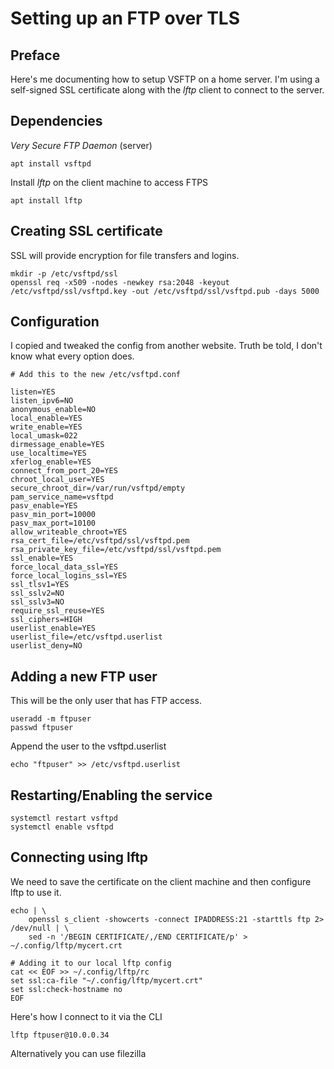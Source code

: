 * Setting up an FTP over TLS
** Preface
Here's me documenting how to setup VSFTP on a home server.
I'm using a self-signed SSL certificate along with the /lftp/ client to connect to the server.

** Dependencies
/Very Secure FTP Daemon/ (server)
#+begin_src
apt install vsftpd
#+end_src

Install /lftp/ on the client machine to access FTPS

#+begin_src
apt install lftp
#+end_src

** Creating SSL certificate
SSL will provide encryption for file transfers and logins.

#+begin_src
mkdir -p /etc/vsftpd/ssl
openssl req -x509 -nodes -newkey rsa:2048 -keyout /etc/vsftpd/ssl/vsftpd.key -out /etc/vsftpd/ssl/vsftpd.pub -days 5000
#+end_src

** Configuration
I copied and tweaked the config from another website.
Truth be told, I don't know what every option does.

#+begin_src
# Add this to the new /etc/vsftpd.conf

listen=YES
listen_ipv6=NO
anonymous_enable=NO
local_enable=YES
write_enable=YES
local_umask=022
dirmessage_enable=YES
use_localtime=YES
xferlog_enable=YES
connect_from_port_20=YES
chroot_local_user=YES
secure_chroot_dir=/var/run/vsftpd/empty
pam_service_name=vsftpd
pasv_enable=YES
pasv_min_port=10000
pasv_max_port=10100
allow_writeable_chroot=YES
rsa_cert_file=/etc/vsftpd/ssl/vsftpd.pem
rsa_private_key_file=/etc/vsftpd/ssl/vsftpd.pem
ssl_enable=YES
force_local_data_ssl=YES
force_local_logins_ssl=YES
ssl_tlsv1=YES
ssl_sslv2=NO
ssl_sslv3=NO
require_ssl_reuse=YES
ssl_ciphers=HIGH
userlist_enable=YES
userlist_file=/etc/vsftpd.userlist
userlist_deny=NO
#+end_src

** Adding a new FTP user
This will be the only user that has FTP access.
#+begin_src
useradd -m ftpuser
passwd ftpuser
#+end_src

Append the user to the vsftpd.userlist

#+begin_src
echo "ftpuser" >> /etc/vsftpd.userlist
#+end_src

** Restarting/Enabling the service


#+begin_src
systemctl restart vsftpd
systemctl enable vsftpd
#+end_src

** Connecting using lftp 
We need to save the certificate on the client machine and then configure lftp to use it.
#+begin_src
echo | \
	openssl s_client -showcerts -connect IPADDRESS:21 -starttls ftp 2> /dev/null | \
	sed -n '/BEGIN CERTIFICATE/,/END CERTIFICATE/p' > ~/.config/lftp/mycert.crt

# Adding it to our local lftp config
cat << EOF >> ~/.config/lftp/rc
set ssl:ca-file "~/.config/lftp/mycert.crt"
set ssl:check-hostname no
EOF
#+end_src

Here's how I connect to it via the CLI

#+begin_src
lftp ftpuser@10.0.0.34
#+end_src

Alternatively you can use filezilla
